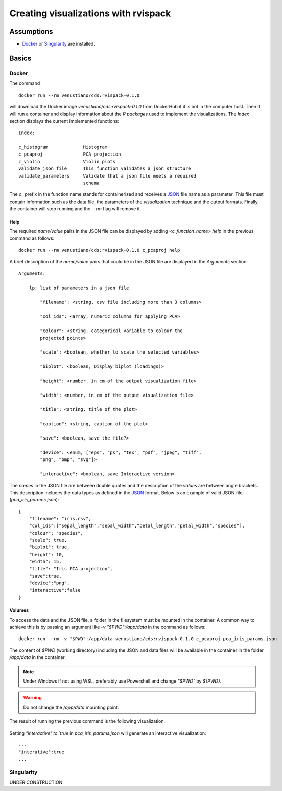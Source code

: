 Creating visualizations with rvispack
=====================================

Assumptions
-----------

- `Docker <https://docs.docker.com/get-docker/>`_ or `Singularity
  <https://docs.sylabs.io/guides/3.5/user-guide/introduction.html>`_ are
  installed.

Basics
------

Docker
******

The command
::

   docker run --rm venustiano/cds:rvispack-0.1.0

will download the Docker image `venustiano/cds:rvispack-0.1.0` from
DockerHub if it is not in the computer host. Then it will run a
container and display information about the `R packages` used to
implement the visualizations. The `Index` section displays the current
implemented functions::

  Index:

  c_histogram             Histogram
  c_pcaproj               PCA projection
  c_violin                Violin plots
  validate_json_file      This function validates a json structure
  validate_parameters     Validate that a json file meets a required
                          schema

The `c_` prefix in the function name stands for containerized and
receives a `JSON <https://www.json.org/json-en.html>`_ file name as a
parameter. This file must contain information such as the data file,
the parameters of the `visualization` technique and the output
formats. Finally, the container will stop running and the `--rm` flag
will remove it.

Help
++++

The required `name/value` pairs in the JSON file can be displayed by
adding `<c_function_name> help` in the previous command as follows::

  docker run --rm venustiano/cds:rvispack-0.1.0 c_pcaproj help

A brief description of the `name/value` pairs that could be in the
JSON file are displayed in the `Arguments` section::

  Arguments:

      lp: list of parameters in a json file

          "filename": <string, csv file including more than 3 columns>

          "col_ids": <array, numeric columns for applying PCA>

          "colour": <string, categorical variable to colour the
          projected points>

          "scale": <boolean, whether to scale the selected variables>

          "biplot": <boolean, Display biplot (loadings)>

          "height": <number, in cm of the output visualization file>

          "width": <number, in cm of the output visualization file>

          "title": <string, title of the plot>

          "caption": <string, caption of the plot>

          "save": <boolean, save the file?>

          "device": <enum, ["eps", "ps", "tex", "pdf", "jpeg", "tiff",
          "png", "bmp", "svg"]>

          "interactive": <boolean, save Interactive version>

The `names` in the JSON file are between double quotes and the
description of the `values` are between angle brackets. This
description includes the data types as defined in the `JSON
<https://www.json.org/json-en.html>`_ format. Below is an example of
valid JSON file (`pca_iris_params.json`)::
   
   {
       "filename": "iris.csv",
       "col_ids":["sepal_length","sepal_width","petal_length","petal_width","species"],
       "colour": "species",
       "scale": true,
       "biplot": true,
       "height": 10,
       "width": 15,
       "title": "Iris PCA projection",
       "save":true,
       "device":"png",
       "interactive":false
   }

Volumes
+++++++

To access the data and the JSON file, a folder in the filesystem must
be mounted in the container. A common way to achieve this is by
passing an argument like `-v "$PWD":/app/data` in the command as
follows::
   
  docker run --rm -v "$PWD":/app/data venustiano/cds:rvispack-0.1.0 c_pcaproj pca_iris_params.json

The content of `$PWD` (working directory) including the JSON and data
files will be available in the container in the folder `/app/data` in
the container.

.. note::

   Under Windows if not using WSL, preferably use Powershell and
   change `"$PWD"` by `${PWD}`.

.. warning::

   Do not change the `/app/data` mounting point.

The result of running the previous command is the following
visualization.
  
.. figure:: ../../_static/iris.csv-pca-20221027_210622.png
  :width: 800
  :alt: pca projection result

Setting `"interactive" to `true` in `pca_iris_params.json` will
generate an interactive visualization::

  ...
  "interative":true
  ...

.. raw:: html
	 
	 <iframe src="../../_static/iris.csv-pca-20221028_074618.html" height="500px" width="100%"></iframe>
	
Singularity
***********

UNDER CONSTRUCTION
